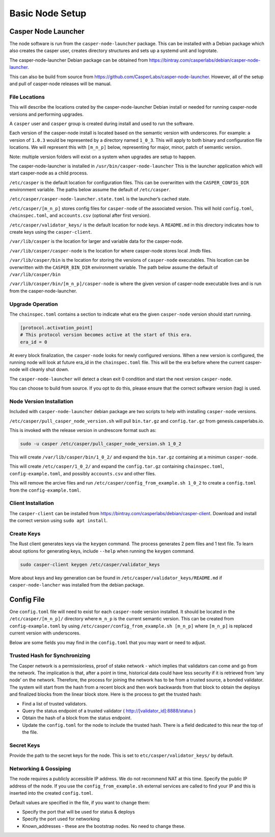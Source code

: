 
Basic Node Setup
================

Casper Node Launcher
--------------------

The node software is run from the ``casper-node-launcher`` package. This can be installed with a Debian package which also
creates the casper user, creates directory structures and sets up a systemd unit and logrotate.

The casper-node-launcher Debian package can be obtained from https://bintray.com/casperlabs/debian/casper-node-launcher.

This can also be build from source from https://github.com/CasperLabs/casper-node-launcher.  However, all of the setup
and pull of casper-node releases will be manual.

File Locations
^^^^^^^^^^^^^^

This will describe the locations crated by the casper-node-launcher Debian install or needed for running casper-node versions
and performing upgrades.

A ``casper`` user and ``casper`` group is created during install and used to run the software.

Each version of the casper-node install is located based on the semantic version with underscores.  For example: a version
of ``1.0.3`` would be represented by a directory named ``1_0_3``.  This will apply to both binary and configuration file
locations.  We will represent this with ``[m_n_p]`` below, representing for major, minor, patch of semantic version.

Note: multiple version folders will exist on a system when upgrades are setup to happen.

The casper-node-launcher is installed in ``/usr/bin/casper-node-launcher``
This is the launcher application which will start casper-node as a child process.

``/etc/casper`` is the default location for configuration files.  This can be overwritten with the ``CASPER_CONFIG_DIR``
environment variable.  The paths below assume the default of ``/etc/casper``.

``/etc/casper/casper-node-launcher.state.toml`` is the launcher’s cached state.

``/etc/casper/[m_n_p]`` stores config files for ``casper-node`` of the associated version.  This will hold ``config.toml``,
``chainspec.toml``, and ``accounts.csv`` (optional after first version).

``/etc/casper/validator_keys/`` is the default location for node keys. A ``README.md`` in this directory indicates how
to create keys using the ``casper-client``.

``/var/lib/casper`` is the location for larger and variable data for the casper-node.

``/var/lib/casper/casper-node`` is the location for where casper-node stores local .lmdb files.

``/var/lib/casper/bin`` is the location for storing the versions of ``casper-node`` executables.
This location can be overwritten with the ``CASPER_BIN_DIR`` environment variable.
The path below assume the default of ``/var/lib/casper/bin``

``/var/lib/casper/bin/[m_n_p]/casper-node`` is where the given version of casper-node executable lives and is run from
the casper-node-launcher.

Upgrade Operation
^^^^^^^^^^^^^^^^^

The ``chainspec.toml`` contains a section to indicate what era the given ``casper-node`` version should start running.

.. code-block::

    [protocol.activation_point]
    # This protocol version becomes active at the start of this era.
    era_id = 0

At every block finalization, the ``casper-node`` looks for newly configured versions.  When a new version is configured,
the running node will look at future era_id in the ``chainspec.toml`` file.  This will be the era before where the current
casper-node will cleanly shut down.

The ``casper-node-launcher`` will detect a clean exit 0 condition and start the next version ``casper-node``.

You can choose to build from source. If you opt to do this, please ensure that the correct software version (tag) is used.

Node Version Installation
^^^^^^^^^^^^^^^^^^^^^^^^^

Included with ``casper-node-launcher`` debian package are two scripts to help with installing ``casper-node`` versions.

``/etc/casper/pull_casper_node_version.sh`` will pull ``bin.tar.gz`` and ``config.tar.gz`` from genesis.casperlabs.io.

This is invoked with the release version in undrescore format such as:

.. code-block:: bash

    sudo -u casper /etc/casper/pull_casper_node_version.sh 1_0_2

This will create ``/var/lib/casper/bin/1_0_2/`` and expand the ``bin.tar.gz`` containing at a minimun ``casper-node``.

This will create ``/etc/casper/1_0_2/`` and expand the ``config.tar.gz`` containing ``chainspec.toml``, ``config-example.toml``,
and possibly ``accounts.csv`` and other files.

This will remove the arcive files and run ``/etc/casper/config_from_example.sh 1_0_2`` to create a
``config.toml`` from the ``config-example.toml``.

Client Installation
^^^^^^^^^^^^^^^^^^^

The ``casper-client`` can be installed from https://bintray.com/casperlabs/debian/casper-client.  Download and install
the correct version using ``sudo apt install``.

Create Keys
^^^^^^^^^^^

The Rust client generates keys via the ``keygen`` command.  The process generates 2 pem files and 1 text file.
To learn about options for generating keys, include ``--help`` when running the ``keygen`` command.

.. code-block:: bash

   sudo casper-client keygen /etc/casper/validator_keys

More about keys and key generation can be found in ``/etc/casper/validator_keys/README.md`` if ``casper-node-lancher``
was installed from the debian package.

Config File
-----------

One ``config.toml`` file will need to exist for each ``casper-node`` version installed.  It should be located in the
``/etc/casper/[m_n_p]/`` directory where ``m_n_p`` is the current semantic version.  This can be created from ``config-example.toml`` by
using ``/etc/casper/config_from_example.sh [m_n_p]`` where ``[m_n_p]`` is replaced current version with underscores.

Below are some fields you may find in the ``config.toml`` that you may want or need to adjust.

Trusted Hash for Synchronizing
^^^^^^^^^^^^^^^^^^^^^^^^^^^^^^

The Casper network is a permissionless, proof of stake network - which implies that validators can come and go from the network.  The implication is that, after a point in time, historical data could have less security if it is retrieved from ‘any node’ on the network.  Therefore, the process for joining the network has to be from a trusted source, a bonded validator.  The system will start from the hash from a recent block and then work backwards from that block to obtain the deploys and finalized blocks from the linear block store.  Here is the process to get the trusted hash:

* Find a list of trusted validators.  
* Query the status endpoint of a trusted validator ( http://[validator_id]:8888/status )
* Obtain the hash of a block from the status endpoint.
* Update the ``config.toml`` for the node to include the trusted hash. There is a field dedicated to this near the top of the file.

Secret Keys
^^^^^^^^^^^

Provide the path to the secret keys for the node.  This is set to ``etc/casper/validator_keys/`` by default.

Networking & Gossiping
^^^^^^^^^^^^^^^^^^^^^^

The node requires a publicly accessible IP address.  We do not recommend NAT at this time. Specify the public IP address of the node.
If you use the ``config_from_example.sh`` external services are called to find your IP and this is inserted into the created ``config.toml``.

Default values are specified in the file, if you want to change them:

* Specify the port that will be used for status  & deploys
* Specify the port used for networking 
* Known_addresses - these are the bootstrap nodes. No need to change these.
